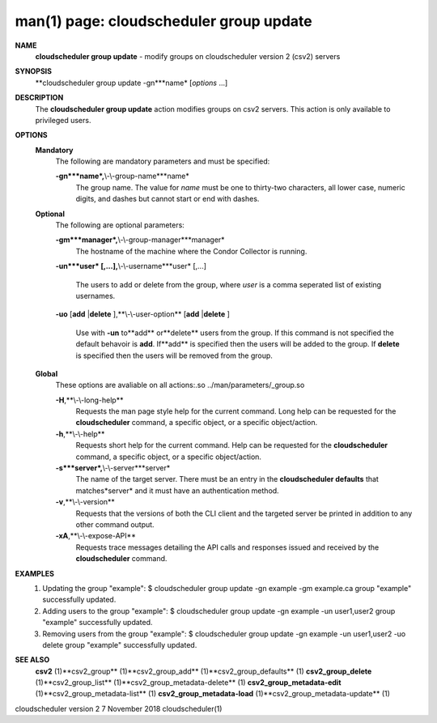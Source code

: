 .. File generated by /hepuser/crlb/Git/cloudscheduler/utilities/cli_doc_to_rst - DO NOT EDIT
..
.. To modify the contents of this file:
..   1. edit the man page file(s) ".../cloudscheduler/cli/man/csv2_group_update.1"
..   2. run the utility ".../cloudscheduler/utilities/cli_doc_to_rst"
..

man(1) page: cloudscheduler group update
========================================

 
 
 
**NAME**
       **cloudscheduler group update**
       - modify groups on cloudscheduler version 2
       (csv2) servers
 
**SYNOPSIS**
       **cloudscheduler group update -gn***name*
       [*options*
       ...]
 
**DESCRIPTION**
       The **cloudscheduler group update**
       action modifies groups on csv2 servers.
       This action is only available to privileged users.
 
 
**OPTIONS**
   **Mandatory**
       The following are mandatory parameters and must be specified:
 
       **-gn***name*,**\\-\\-group-name***name*
              The  group  name.   The value for *name*
              must be one to thirty-two
              characters, all lower case, numeric digits, and dashes but  
              cannot start or end with dashes.
 
   **Optional**
       The following are optional parameters:
 
       **-gm***manager*,**\\-\\-group-manager***manager*
              The  hostname  of the machine where the Condor Collector is 
              running.
 
       **-un***user*
       [,...],**\\-\\-username***user*
       [,...]
              The users to add or delete from the group, where *user*
              is a comma
              seperated list of existing usernames.
 
 
       **-uo**
       [**add**
       |**delete**
       ],**\\-\\-user-option**
       [**add**
       |**delete**
       ]
              Use  with  **-un**
              to**add**
              or**delete**
              users from the group.  If this
              command is not specified the default behavoir is **add**.
              If**add**
              is
              specified  then the users will be added to the group.  If **delete**
              is specified then the users will be removed from the group.
 
 
   **Global**
       These  options  are  avaliable  on   all   actions:.so   
       ../man/parameters/_group.so
 
       **-H**,**\\-\\-long-help**
              Requests  the man page style help for the current command.  Long
              help can be requested for the **cloudscheduler**
              command, a specific
              object, or a specific object/action.
 
       **-h**,**\\-\\-help**
              Requests  short  help  for  the  current  command.   Help can be
              requested for the **cloudscheduler**
              command, a specific object,  or
              a specific object/action.
 
       **-s***server*,**\\-\\-server***server*
              The  name  of  the target server.  There must be an entry in the
              **cloudscheduler defaults**
              that matches*server*
              and it must have  an
              authentication method.
 
       **-v**,**\\-\\-version**
              Requests  that  the versions of both the CLI client and the 
              targeted server be printed in addition to any other command output.
 
       **-xA**,**\\-\\-expose-API**
              Requests trace messages detailing the API  calls  and  responses
              issued and received by the **cloudscheduler**
              command.
 
**EXAMPLES**
       1.     Updating the group "example":
              $ cloudscheduler group update -gn example -gm example.ca
              group "example" successfully updated.
 
       2.     Adding users to the group "example":
              $ cloudscheduler group update -gn example -un user1,user2
              group "example" successfully updated.
 
       3.     Removing users from the group "example":
              $ cloudscheduler group update -gn example -un user1,user2 -uo delete
              group "example" successfully updated.
 
**SEE ALSO**
       **csv2**
       (1)**csv2_group**
       (1)**csv2_group_add**
       (1)**csv2_group_defaults**
       (1)
       **csv2_group_delete**
       (1)**csv2_group_list**
       (1)**csv2_group_metadata-delete**
       (1)
       **csv2_group_metadata-edit**
       (1)**csv2_group_metadata-list**
       (1)
       **csv2_group_metadata-load**
       (1)**csv2_group_metadata-update**
       (1)
 
 
 
 
cloudscheduler version 2        7 November 2018              cloudscheduler(1)
 
